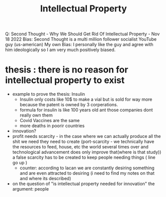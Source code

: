 #+title: Intellectual Property

Q:
Second Thought - Why We Should Get Rid Of Intellectual Property - Nov 18 2022
Bias: Second Thought is a multi million follower socialist YouTube guy (us-american)
My own Bias: I personally like the guy and agree with him ideologically so I am very much positively biased. 


* thesis : there is no reason for intellectual property to exist
- example to prove the thesis: Insulin
  - Insulin only costs like 10$ to make a vial but is sold for way more because the patent is owned by 3 corperations.
  - formula for insulin is like 100 years old ant those companies dont really own them
  - Covid Vaccines are the same
  - more deaths in poorir countries

- innovation?
- profit needs scarcity - in the case where we can actually produce all the shit we need they need to create (port-scarcity - we technically have the resources to feed, house, etc the world several times over and technological advancement does only improve that(where is that study)) a false scarcity has to be created to keep people needing things ( line go up )
  - counter: according to lacan we are constantly desiring something and are even attracted to desiring (i need to find my notes on that and where its described)
- on the question of "is intellectual property needed for innovation"
  the argument: people
